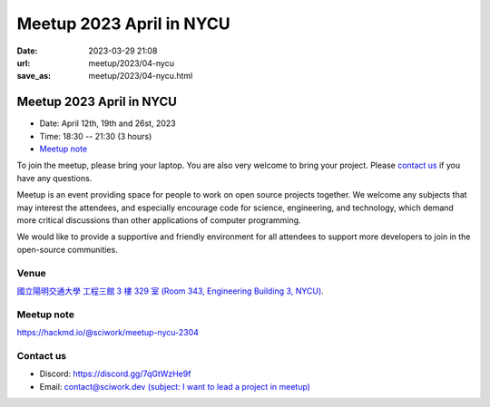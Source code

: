 ========================================
Meetup 2023 April in NYCU
========================================

:date: 2023-03-29 21:08
:url: meetup/2023/04-nycu
:save_as: meetup/2023/04-nycu.html

Meetup 2023 April in NYCU
========================================

* Date: April 12th, 19th and 26st, 2023
* Time: 18:30 -- 21:30 (3 hours)
* `Meetup note <#meetup-note>`__

To join the meetup, please bring your laptop. You are also very welcome to bring your project. Please `contact us
<#contact-us>`__ if you have any questions.

Meetup is an event providing space for people to work on open source
projects together. We welcome any subjects that may interest the attendees,
and especially encourage code for science, engineering, and technology, which
demand more critical discussions than other applications of computer
programming.

We would like to provide a supportive and friendly environment for all attendees to support more developers
to join in the open-source communities. 

Venue
-----

`國立陽明交通大學 工程三館 3 樓 329 室 (Room 343, Engineering Building 3, NYCU) <https://goo.gl/maps/TgDYwohB3CBmQgww9>`__.

.. raw:: html

  <div style="overflow:hidden; padding-bottom:56.25%; position:relative; height:0;">
    <iframe src="https://www.google.com/maps/embed?pb=!1m18!1m12!1m3!1d905.5596639949631!2d120.99673777209487!3d24.787280157478236!2m3!1f0!2f0!3f0!3m2!1i1024!2i768!4f13.1!3m3!1m2!1s0x3468360f96adabd7%3A0xedfd1ba0fa6c6bf7!2z5ZyL56uL6Zm95piO5Lqk6YCa5aSn5a24IOW3peeoi-S4iemkqA!5e0!3m2!1szh-TW!2stw!4v1678519228058!5m2!1szh-TW!2stw" 
      style="left:0; top:0; height:100%; width:100%; position:absolute; border:0;" allowfullscreen="" loading="lazy" referrerpolicy="no-referrer-when-downgrade">
    </iframe>
  </div>

Meetup note
-----------

https://hackmd.io/@sciwork/meetup-nycu-2304

.. raw:: html

  <iframe width="100%" height="500" src="https://hackmd.io/@sciwork/meetup-nycu-2304" frameborder="0"></iframe>

Contact us
----------

* Discord: https://discord.gg/7qGtWzHe9f
* Email: `contact@sciwork.dev (subject: I want to lead a project in meetup) <mailto:contact@sciwork.dev?subject=[sciwork]%20I%20want%20to%20lead%20a%20project%20in%20scisprint>`__

